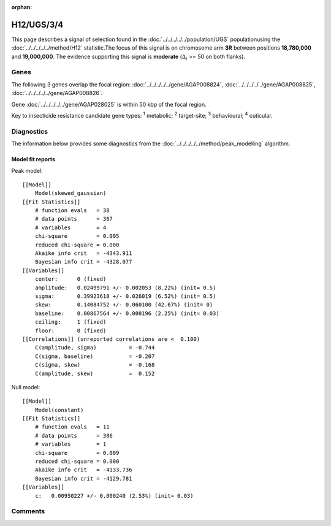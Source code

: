 :orphan:




H12/UGS/3/4
===========

This page describes a signal of selection found in the
:doc:`../../../../../population/UGS` populationusing the :doc:`../../../../../method/H12` statistic.The focus of this signal is on chromosome arm
**3R** between positions **18,780,000** and
**19,000,000**.
The evidence supporting this signal is
**moderate** (:math:`\Delta_{i}` >= 50 on both flanks).

.. raw:: html
    :file: peak_location.html

.. raw:: html

    <div class='bokeh-figure figure'><p class='caption'>
    <strong>Signal location</strong>. Blue markers show the values of the selection statistic.
    The dashed black line shows the fitted peak model. The shaded red area shows the focus of the
    selection signal. The shaded blue area shows the genomic region in linkage with the
    selection event. Use the mouse wheel or the controls at the top right of the plot to zoom
    in, and hover over genes to see gene names and descriptions.
    </p></div>

Genes
-----




The following 3 genes overlap the focal region: :doc:`../../../../../gene/AGAP008824`,  :doc:`../../../../../gene/AGAP008825`,  :doc:`../../../../../gene/AGAP008826`.



Gene :doc:`../../../../../gene/AGAP028025` is within 50 kbp of the focal region.



Key to insecticide resistance candidate gene types: :sup:`1` metabolic;
:sup:`2` target-site; :sup:`3` behavioural; :sup:`4` cuticular.



Diagnostics
-----------

The information below provides some diagnostics from the
:doc:`../../../../../method/peak_modelling` algorithm.

.. raw:: html

    <div class="figure">
    <img src="../../../../../_static/data/signal/H12/UGS/3/4/peak_finding.png"/>
    <p class="caption"><strong>Selection signal in context</strong>. @@TODO</p>
    </div>

.. raw:: html

    <div class="figure">
    <img src="../../../../../_static/data/signal/H12/UGS/3/4/peak_targetting.png"/>
    <p class="caption"><strong>Peak targetting</strong>. @@TODO</p>
    </div>

.. raw:: html

    <div class="figure">
    <img src="../../../../../_static/data/signal/H12/UGS/3/4/peak_fit.png"/>
    <p class="caption"><strong>Peak fitting diagnostics</strong>. @@TODO</p>
    </div>

Model fit reports
~~~~~~~~~~~~~~~~~

Peak model::

    [[Model]]
        Model(skewed_gaussian)
    [[Fit Statistics]]
        # function evals   = 38
        # data points      = 387
        # variables        = 4
        chi-square         = 0.005
        reduced chi-square = 0.000
        Akaike info crit   = -4343.911
        Bayesian info crit = -4328.077
    [[Variables]]
        center:      0 (fixed)
        amplitude:   0.02499791 +/- 0.002053 (8.22%) (init= 0.5)
        sigma:       0.39923618 +/- 0.026019 (6.52%) (init= 0.5)
        skew:        0.14084752 +/- 0.060100 (42.67%) (init= 0)
        baseline:    0.00867564 +/- 0.000196 (2.25%) (init= 0.03)
        ceiling:     1 (fixed)
        floor:       0 (fixed)
    [[Correlations]] (unreported correlations are <  0.100)
        C(amplitude, sigma)          = -0.744 
        C(sigma, baseline)           = -0.207 
        C(sigma, skew)               = -0.168 
        C(amplitude, skew)           =  0.152 


Null model::

    [[Model]]
        Model(constant)
    [[Fit Statistics]]
        # function evals   = 11
        # data points      = 386
        # variables        = 1
        chi-square         = 0.009
        reduced chi-square = 0.000
        Akaike info crit   = -4133.736
        Bayesian info crit = -4129.781
    [[Variables]]
        c:   0.00950227 +/- 0.000240 (2.53%) (init= 0.03)



Comments
--------


.. raw:: html

    <div id="disqus_thread"></div>
    <script>
    
    (function() { // DON'T EDIT BELOW THIS LINE
    var d = document, s = d.createElement('script');
    s.src = 'https://agam-selection-atlas.disqus.com/embed.js';
    s.setAttribute('data-timestamp', +new Date());
    (d.head || d.body).appendChild(s);
    })();
    </script>
    <noscript>Please enable JavaScript to view the <a href="https://disqus.com/?ref_noscript">comments.</a></noscript>


